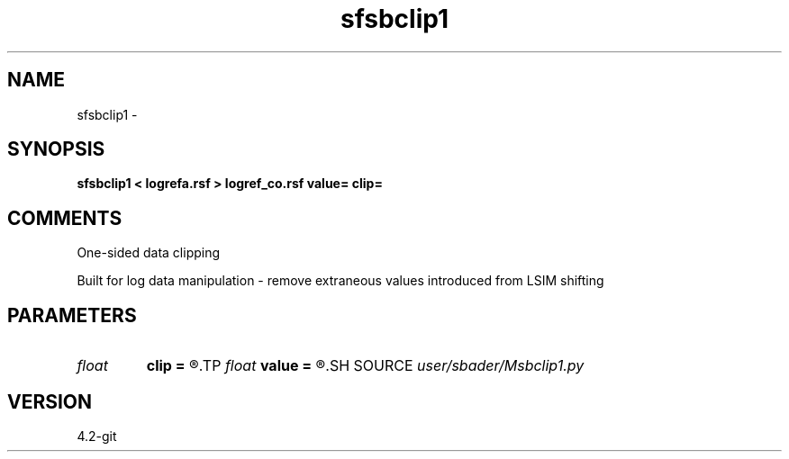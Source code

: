 .TH sfsbclip1 1  "APRIL 2023" Madagascar "Madagascar Manuals"
.SH NAME
sfsbclip1 \- 
.SH SYNOPSIS
.B sfsbclip1 < logrefa.rsf > logref_co.rsf value= clip=
.SH COMMENTS
One-sided data clipping

Built for log data manipulation - remove extraneous values introduced from LSIM shifting

.SH PARAMETERS
.PD 0
.TP
.I float  
.B clip
.B =
.R  	Clipping value
.TP
.I float  
.B value
.B =
.R  	Output if log is less than clip
.SH SOURCE
.I user/sbader/Msbclip1.py
.SH VERSION
4.2-git
